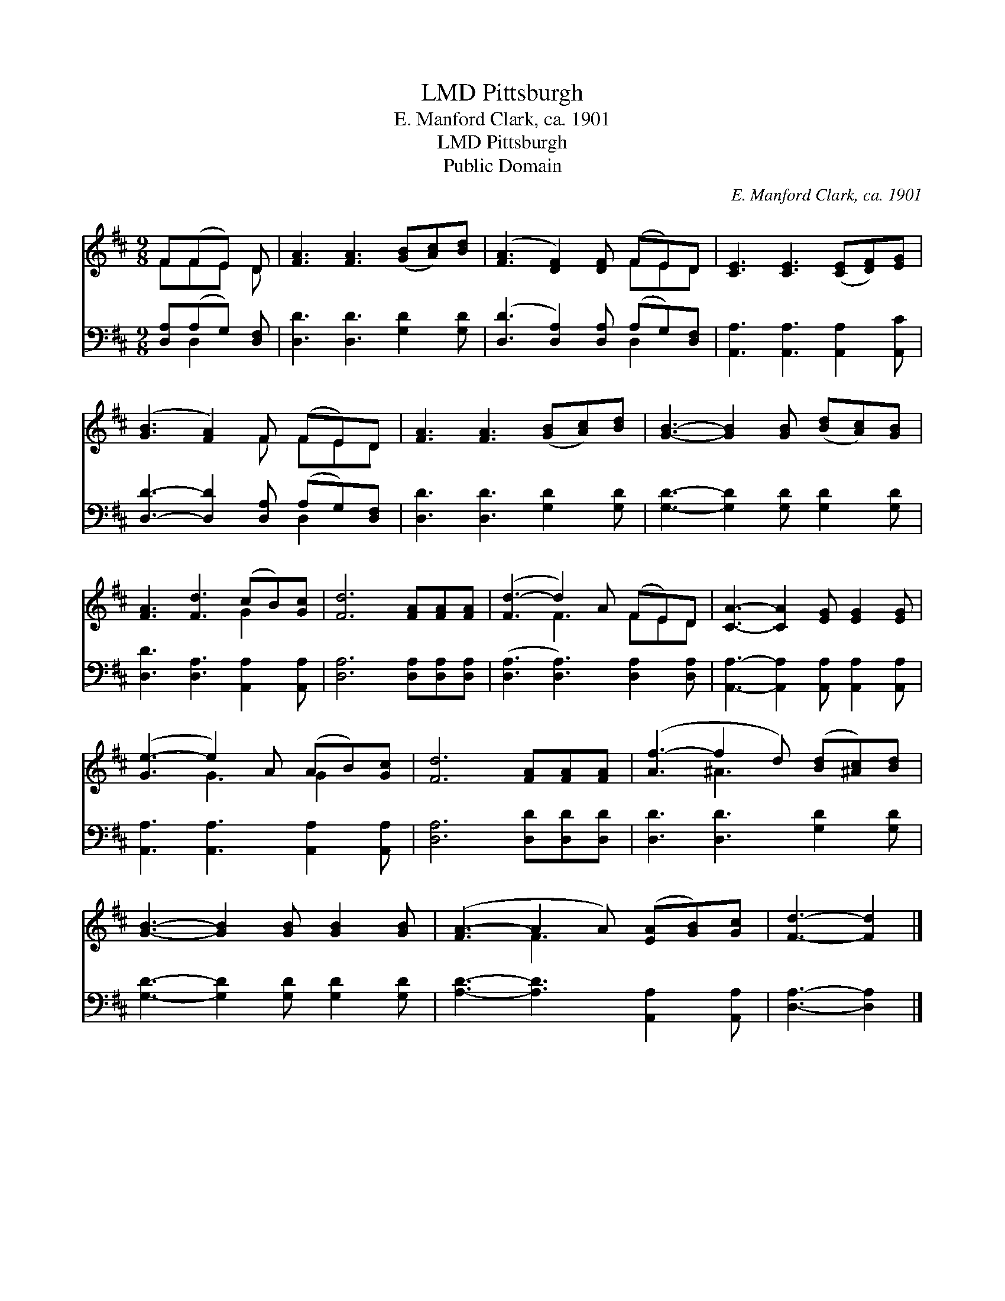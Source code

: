 X:1
T:Pittsburgh, LMD
T:E. Manford Clark, ca. 1901
T:Pittsburgh, LMD
T:Public Domain
C:E. Manford Clark, ca. 1901
Z:Public Domain
%%score ( 1 2 ) ( 3 4 )
L:1/8
M:9/8
K:D
V:1 treble 
V:2 treble 
V:3 bass 
V:4 bass 
V:1
 F(FE) D | [FA]3 [FA]3 ([GB][Ac])[Bd] | ([FA]3 [DF]2) [DF] (FE)D | [CE]3 [CE]3 ([CE][DF])[EG] | %4
 ([GB]3 [FA]2) F (FE)D | [FA]3 [FA]3 ([GB][Ac])[Bd] | [GB]3- [GB]2 [GB] ([Bd][Ac])[GB] | %7
 [FA]3 [Fd]3 (cB)[Gc] | [Fd]6 [FA][FA][FA] | ([Fd-]3 d2) A (FE)D | [CA]3- [CA]2 [EG] [EG]2 [EG] | %11
 ([Ge-]3 e2) A (AB)[Gc] | [Fd]6 [FA][FA][FA] | ([Af-]3 f2 d) ([Bd][^Ac])[Bd] | %14
 [GB]3- [GB]2 [GB] [GB]2 [GB] | ([FA-]3 A2 A) ([EA][GB])[Gc] | [Fd]3- [Fd]2 |] %17
V:2
 FFE D | x9 | x6 FED | x9 | x5 F FED | x9 | x9 | x6 G2 x | x9 | x3 F3 FED | x9 | x3 G3 G2 x | x9 | %13
 x3 ^A3 x3 | x9 | x3 F3 x3 | x5 |] %17
V:3
 [D,A,](A,G,) [D,F,] | [D,D]3 [D,D]3 [G,D]2 [G,D] | ([D,D]3 [D,A,]2) [D,A,] (A,G,)[D,F,] | %3
 [A,,A,]3 [A,,A,]3 [A,,A,]2 [A,,C] | [D,D]3- [D,D]2 [D,A,] (A,G,)[D,F,] | %5
 [D,D]3 [D,D]3 [G,D]2 [G,D] | [G,D]3- [G,D]2 [G,D] [G,D]2 [G,D] | [D,D]3 [D,A,]3 [A,,A,]2 [A,,A,] | %8
 [D,A,]6 [D,A,][D,A,][D,A,] | ([D,A,]3 [D,A,]3) [D,A,]2 [D,A,] | %10
 [A,,A,]3- [A,,A,]2 [A,,A,] [A,,A,]2 [A,,A,] | [A,,A,]3 [A,,A,]3 [A,,A,]2 [A,,A,] | %12
 [D,A,]6 [D,D][D,D][D,D] | [D,D]3 [D,D]3 [G,D]2 [G,D] | [G,D]3- [G,D]2 [G,D] [G,D]2 [G,D] | %15
 [A,D]3- [A,D]3 [A,,A,]2 [A,,A,] | [D,A,]3- [D,A,]2 |] %17
V:4
 x D,2 x | x9 | x6 D,2 x | x9 | x6 D,2 x | x9 | x9 | x9 | x9 | x9 | x9 | x9 | x9 | x9 | x9 | x9 | %16
 x5 |] %17

